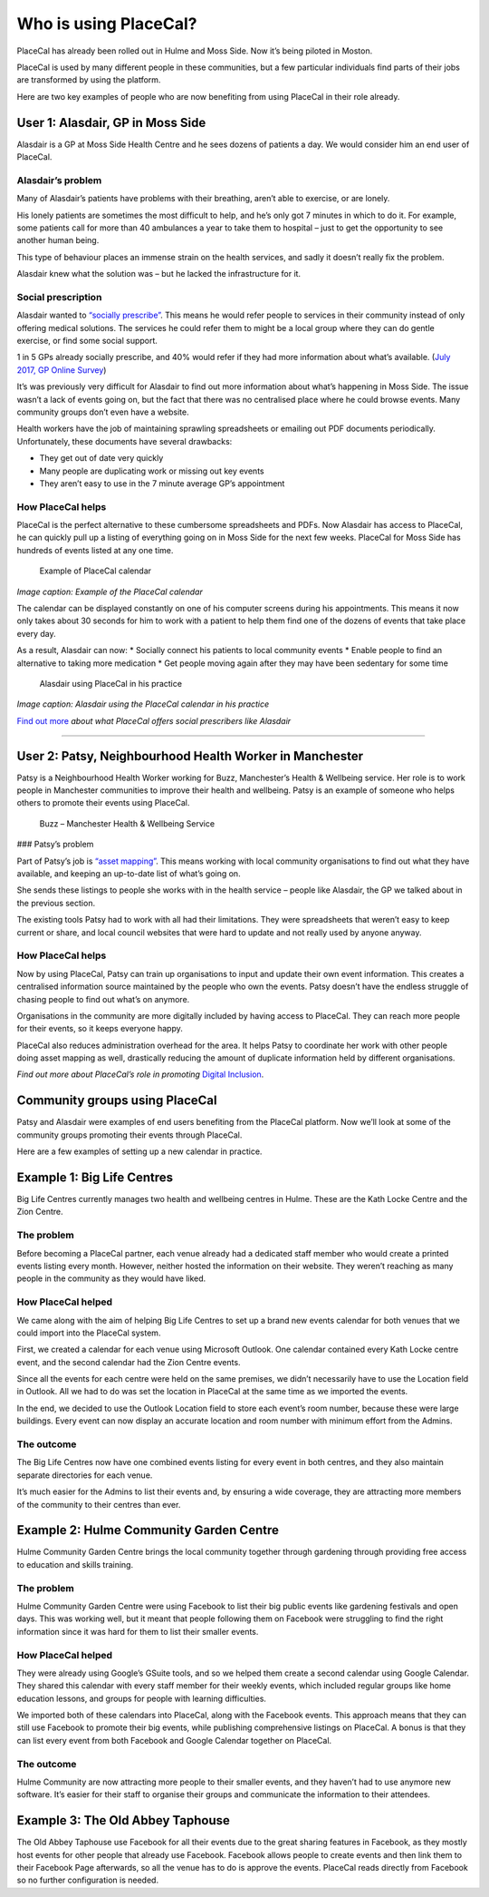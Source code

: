 Who is using PlaceCal?
======================

PlaceCal has already been rolled out in Hulme and Moss Side. Now it’s
being piloted in Moston.

PlaceCal is used by many different people in these communities, but a
few particular individuals find parts of their jobs are transformed by
using the platform.

Here are two key examples of people who are now benefiting from using
PlaceCal in their role already.

User 1: Alasdair, GP in Moss Side
---------------------------------

Alasdair is a GP at Moss Side Health Centre and he sees dozens of
patients a day. We would consider him an end user of PlaceCal.

Alasdair’s problem
~~~~~~~~~~~~~~~~~~

Many of Alasdair’s patients have problems with their breathing, aren’t
able to exercise, or are lonely.

His lonely patients are sometimes the most difficult to help, and he’s
only got 7 minutes in which to do it. For example, some patients call
for more than 40 ambulances a year to take them to hospital – just to
get the opportunity to see another human being.

This type of behaviour places an immense strain on the health services,
and sadly it doesn’t really fix the problem.

Alasdair knew what the solution was – but he lacked the infrastructure
for it.

Social prescription
~~~~~~~~~~~~~~~~~~~

Alasdair wanted to `“socially
prescribe” <https://www.england.nhs.uk/personalised-health-and-care/social-prescribing/>`__.
This means he would refer people to services in their community instead
of only offering medical solutions. The services he could refer them to
might be a local group where they can do gentle exercise, or find some
social support.

1 in 5 GPs already socially prescribe, and 40% would refer if they had
more information about what’s available. (`July 2017, GP Online
Survey <https://www.england.nhs.uk/personalised-health-and-care/social-prescribing/>`__)

It’s was previously very difficult for Alasdair to find out more
information about what’s happening in Moss Side. The issue wasn’t a lack
of events going on, but the fact that there was no centralised place
where he could browse events. Many community groups don’t even have a
website.

Health workers have the job of maintaining sprawling spreadsheets or
emailing out PDF documents periodically. Unfortunately, these documents
have several drawbacks:

-  They get out of date very quickly
-  Many people are duplicating work or missing out key events
-  They aren’t easy to use in the 7 minute average GP’s appointment

How PlaceCal helps
~~~~~~~~~~~~~~~~~~

PlaceCal is the perfect alternative to these cumbersome spreadsheets and
PDFs. Now Alasdair has access to PlaceCal, he can quickly pull up a
listing of everything going on in Moss Side for the next few weeks.
PlaceCal for Moss Side has hundreds of events listed at any one time.

.. figure:: https://raw.githubusercontent.com/geeksforsocialchange/PlaceCal-Handbook/master/assets/placecal-sample-events-page.png
   :alt: Example of PlaceCal calendar

   Example of PlaceCal calendar

*Image caption: Example of the PlaceCal calendar*

The calendar can be displayed constantly on one of his computer screens
during his appointments. This means it now only takes about 30 seconds
for him to work with a patient to help them find one of the dozens of
events that take place every day.

As a result, Alasdair can now: \* Socially connect his patients to local
community events \* Enable people to find an alternative to taking more
medication \* Get people moving again after they may have been sedentary
for some time

.. figure:: https://raw.githubusercontent.com/geeksforsocialchange/PlaceCal-Handbook/master/assets/alasdair-local-gp-moss-side.jpeg
   :alt: Alasdair using PlaceCal in his practice

   Alasdair using PlaceCal in his practice

*Image caption: Alasdair using the PlaceCal calendar in his practice*

`Find out more </introduction/benefits.md>`__ *about what PlaceCal
offers social prescribers like Alasdair*

--------------

User 2: Patsy, Neighbourhood Health Worker in Manchester
--------------------------------------------------------

Patsy is a Neighbourhood Health Worker working for Buzz, Manchester’s
Health & Wellbeing service. Her role is to work people in Manchester
communities to improve their health and wellbeing. Patsy is an example
of someone who helps others to promote their events using PlaceCal.

.. figure:: https://raw.githubusercontent.com/geeksforsocialchange/PlaceCal-Handbook/master/assets/buzz-logo.png
   :alt: Buzz – Manchester Health & Wellbeing Service

   Buzz – Manchester Health & Wellbeing Service

### Patsy’s problem

Part of Patsy’s job is `“asset
mapping” <http://www.brighterfuturestogether.co.uk/brighter-futures-together-toolkit/map-assets-in-your-community/>`__.
This means working with local community organisations to find out what
they have available, and keeping an up-to-date list of what’s going on.

She sends these listings to people she works with in the health service
– people like Alasdair, the GP we talked about in the previous section.

The existing tools Patsy had to work with all had their limitations.
They were spreadsheets that weren’t easy to keep current or share, and
local council websites that were hard to update and not really used by
anyone anyway.

.. _how-placecal-helps-1:

How PlaceCal helps
~~~~~~~~~~~~~~~~~~

Now by using PlaceCal, Patsy can train up organisations to input and
update their own event information. This creates a centralised
information source maintained by the people who own the events. Patsy
doesn’t have the endless struggle of chasing people to find out what’s
on anymore.

Organisations in the community are more digitally included by having
access to PlaceCal. They can reach more people for their events, so it
keeps everyone happy.

PlaceCal also reduces administration overhead for the area. It helps
Patsy to coordinate her work with other people doing asset mapping as
well, drastically reducing the amount of duplicate information held by
different organisations.

*Find out more about PlaceCal’s role in promoting* `Digital
Inclusion </commissioners/digital-inclusion.md>`__.

Community groups using PlaceCal
-------------------------------

Patsy and Alasdair were examples of end users benefiting from the
PlaceCal platform. Now we’ll look at some of the community groups
promoting their events through PlaceCal.

Here are a few examples of setting up a new calendar in practice.

Example 1: Big Life Centres
---------------------------

Big Life Centres currently manages two health and wellbeing centres in
Hulme. These are the Kath Locke Centre and the Zion Centre.

The problem
~~~~~~~~~~~

Before becoming a PlaceCal partner, each venue already had a dedicated
staff member who would create a printed events listing every month.
However, neither hosted the information on their website. They weren’t
reaching as many people in the community as they would have liked.

How PlaceCal helped
~~~~~~~~~~~~~~~~~~~

We came along with the aim of helping Big Life Centres to set up a brand
new events calendar for both venues that we could import into the
PlaceCal system.

First, we created a calendar for each venue using Microsoft Outlook. One
calendar contained every Kath Locke centre event, and the second
calendar had the Zion Centre events.

Since all the events for each centre were held on the same premises, we
didn’t necessarily have to use the Location field in Outlook. All we had
to do was set the location in PlaceCal at the same time as we imported
the events.

In the end, we decided to use the Outlook Location field to store each
event’s room number, because these were large buildings. Every event can
now display an accurate location and room number with minimum effort
from the Admins.

The outcome
~~~~~~~~~~~

The Big Life Centres now have one combined events listing for every
event in both centres, and they also maintain separate directories for
each venue.

It’s much easier for the Admins to list their events and, by ensuring a
wide coverage, they are attracting more members of the community to
their centres than ever.

Example 2: Hulme Community Garden Centre
----------------------------------------

Hulme Community Garden Centre brings the local community together
through gardening through providing free access to education and skills
training.

.. _the-problem-1:

The problem
~~~~~~~~~~~

Hulme Community Garden Centre were using Facebook to list their big
public events like gardening festivals and open days. This was working
well, but it meant that people following them on Facebook were
struggling to find the right information since it was hard for them to
list their smaller events.

.. _how-placecal-helped-1:

How PlaceCal helped
~~~~~~~~~~~~~~~~~~~

They were already using Google’s GSuite tools, and so we helped them
create a second calendar using Google Calendar. They shared this
calendar with every staff member for their weekly events, which included
regular groups like home education lessons, and groups for people with
learning difficulties.

We imported both of these calendars into PlaceCal, along with the
Facebook events. This approach means that they can still use Facebook to
promote their big events, while publishing comprehensive listings on
PlaceCal. A bonus is that they can list every event from both Facebook
and Google Calendar together on PlaceCal.

.. _the-outcome-1:

The outcome
~~~~~~~~~~~

Hulme Community are now attracting more people to their smaller events,
and they haven’t had to use anymore new software. It’s easier for their
staff to organise their groups and communicate the information to their
attendees.

Example 3: The Old Abbey Taphouse
---------------------------------

The Old Abbey Taphouse use Facebook for all their events due to the
great sharing features in Facebook, as they mostly host events for other
people that already use Facebook. Facebook allows people to create
events and then link them to their Facebook Page afterwards, so all the
venue has to do is approve the events. PlaceCal reads directly from
Facebook so no further configuration is needed.
